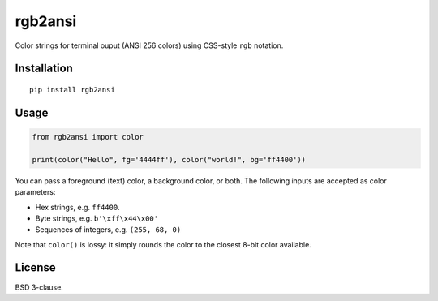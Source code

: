 rgb2ansi
========

Color strings for terminal ouput (ANSI 256 colors) using CSS-style ``rgb``
notation.

Installation
------------

::

    pip install rgb2ansi

Usage
-----

.. code-block:: python

    from rgb2ansi import color

    print(color("Hello", fg='4444ff'), color("world!", bg='ff4400'))


You can pass a foreground (text) color, a background color, or both. The
following inputs are accepted as color parameters:

* Hex strings, e.g. ``ff4400``.
* Byte strings, e.g. ``b'\xff\x44\x00'``
* Sequences of integers, e.g. ``(255, 68, 0)``

Note that ``color()`` is lossy: it simply rounds the color to the closest
8-bit color available.

License
-------

BSD 3-clause.
